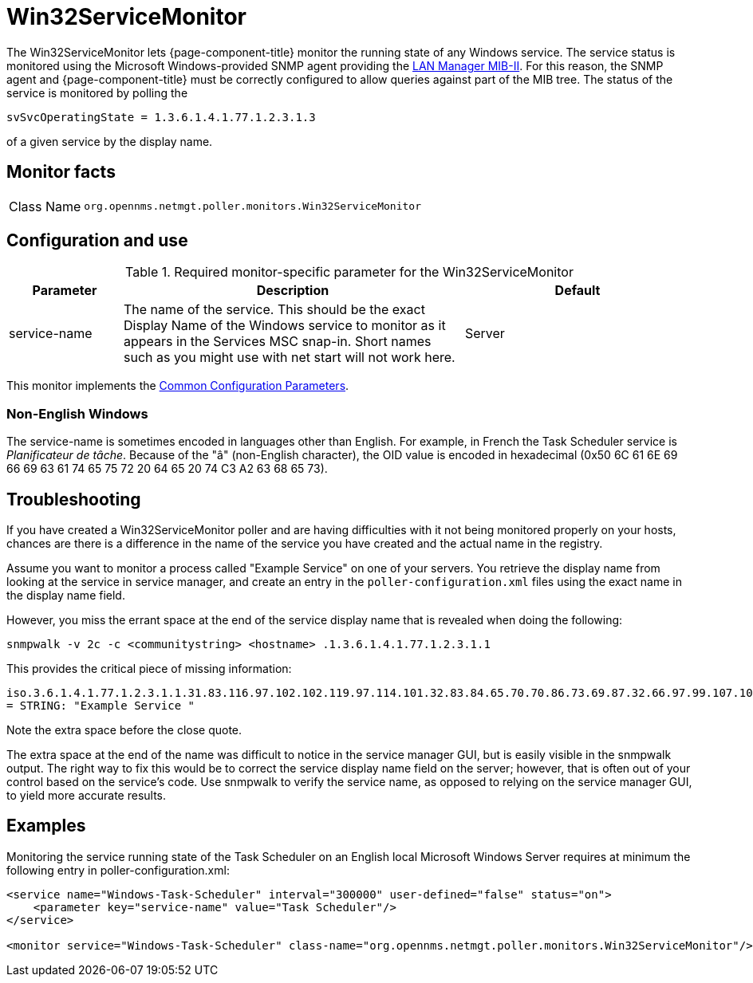 
= Win32ServiceMonitor

The Win32ServiceMonitor lets {page-component-title} monitor the running state of any Windows service.
The service status is monitored using the Microsoft Windows-provided SNMP agent providing the link:http://technet.microsoft.com/en-us/library/cc977581.aspx[LAN Manager MIB-II].
For this reason, the SNMP agent and {page-component-title} must be correctly configured to allow queries against part of the MIB tree.
The status of the service is monitored by polling the

`svSvcOperatingState = 1.3.6.1.4.1.77.1.2.3.1.3`

of a given service by the display name.

== Monitor facts

[cols="1,7"]
|===
| Class Name
| `org.opennms.netmgt.poller.monitors.Win32ServiceMonitor`
|===

== Configuration and use

.Required monitor-specific parameter for the Win32ServiceMonitor
[options="header"]
[cols="1,3,2"]
|===
| Parameter
| Description
| Default

| service-name
| The name of the service. This should be the exact Display Name of the Windows service to monitor as it appears in the Services MSC snap-in.
Short names such as you might use with net start will not work here.
| Server
|===

This monitor implements the <<service-assurance/monitors/introduction.adoc#ref-service-assurance-monitors-common-parameters, Common Configuration Parameters>>.

=== Non-English Windows
The service-name is sometimes encoded in languages other than English.
For example, in French the Task Scheduler service is _Planificateur de tâche_.
Because of the "â" (non-English character), the OID value is encoded in hexadecimal (0x50 6C 61 6E 69 66 69 63 61 74 65 75 72 20 64 65 20 74 C3 A2 63 68 65 73).

== Troubleshooting
If you have created a Win32ServiceMonitor poller and are having difficulties with it not being monitored properly on your hosts, chances are there is a difference in the name of the service you have created and the actual name in the registry.

Assume you want to monitor a process called "Example Service" on one of your servers.
You retrieve the display name from looking at the service in service manager, and create an entry in the `poller-configuration.xml` files using the exact name in the display name field.

However, you miss the errant space at the end of the service display name that is revealed when doing the following:

`snmpwalk -v 2c -c <communitystring> <hostname> .1.3.6.1.4.1.77.1.2.3.1.1`

This provides the critical piece of missing information:

`iso.3.6.1.4.1.77.1.2.3.1.1.31.83.116.97.102.102.119.97.114.101.32.83.84.65.70.70.86.73.69.87.32.66.97.99.107.103.114.111.117.110.100.32 = STRING: "Example Service "`

Note the extra space before the close quote.

The extra space at the end of the name was difficult to notice in the service manager GUI, but is easily visible in the snmpwalk output.
The right way to fix this would be to correct the service display name field on the server; however, that is often out of your control based on the service's code.
Use snmpwalk to verify the service name, as opposed to relying on the service manager GUI, to yield more accurate results.

== Examples

Monitoring the service running state of the Task Scheduler on an English local Microsoft Windows Server requires at minimum the following entry in poller-configuration.xml:

[source, xml]
----
<service name="Windows-Task-Scheduler" interval="300000" user-defined="false" status="on">
    <parameter key="service-name" value="Task Scheduler"/>
</service>

<monitor service="Windows-Task-Scheduler" class-name="org.opennms.netmgt.poller.monitors.Win32ServiceMonitor"/>
----
